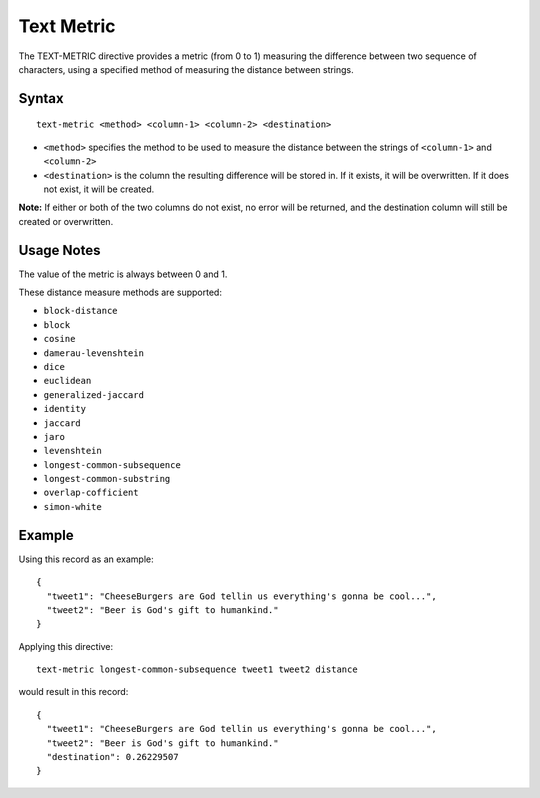 .. meta::
    :author: Cask Data, Inc.
    :copyright: Copyright © 2014-2017 Cask Data, Inc.

===========
Text Metric
===========

The TEXT-METRIC directive provides a metric (from 0 to 1) measuring the
difference between two sequence of characters, using a specified method
of measuring the distance between strings.

Syntax
------

::

    text-metric <method> <column-1> <column-2> <destination>

-  ``<method>`` specifies the method to be used to measure the distance
   between the strings of ``<column-1>`` and ``<column-2>``
-  ``<destination>`` is the column the resulting difference will be
   stored in. If it exists, it will be overwritten. If it does not
   exist, it will be created.

**Note:** If either or both of the two columns do not exist, no error
will be returned, and the destination column will still be created or
overwritten.

Usage Notes
-----------

The value of the metric is always between 0 and 1.

These distance measure methods are supported:

-  ``block-distance``
-  ``block``
-  ``cosine``
-  ``damerau-levenshtein``
-  ``dice``
-  ``euclidean``
-  ``generalized-jaccard``
-  ``identity``
-  ``jaccard``
-  ``jaro``
-  ``levenshtein``
-  ``longest-common-subsequence``
-  ``longest-common-substring``
-  ``overlap-cofficient``
-  ``simon-white``

Example
-------

Using this record as an example:

::

    {
      "tweet1": "CheeseBurgers are God tellin us everything's gonna be cool...",
      "tweet2": "Beer is God's gift to humankind."
    }

Applying this directive:

::

    text-metric longest-common-subsequence tweet1 tweet2 distance

would result in this record:

::

    {
      "tweet1": "CheeseBurgers are God tellin us everything's gonna be cool...",
      "tweet2": "Beer is God's gift to humankind."
      "destination": 0.26229507
    }
